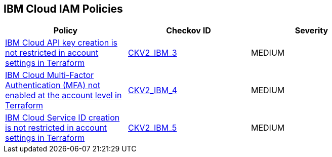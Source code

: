 == IBM Cloud IAM Policies

[width=85%]
[cols="1,1,1"]
|===
|Policy|Checkov ID| Severity

|xref:bc-ibm-2-3.adoc[IBM Cloud API key creation is not restricted in account settings in Terraform]
| https://github.com/bridgecrewio/checkov/blob/main/checkov/terraform/checks/graph_checks/ibm/IBM_RestrictAPIkeyCreationInAccountSettings.yaml[CKV2_IBM_3]
|MEDIUM

|xref:bc-ibm-2-4.adoc[IBM Cloud Multi-Factor Authentication (MFA) not enabled at the account level in Terraform]
| https://github.com/bridgecrewio/checkov/blob/main/checkov/terraform/checks/graph_checks/ibm/IBM_EnableMFAatAccountLevel.yaml[CKV2_IBM_4]
|MEDIUM

|xref:bc-ibm-2-5.adoc[IBM Cloud Service ID creation is not restricted in account settings in Terraform]
| https://github.com/bridgecrewio/checkov/blob/main/checkov/terraform/checks/graph_checks/ibm/IBM_RestrictServiceIDCreationInAccountSettings.yaml[CKV2_IBM_5]
|MEDIUM

|===
